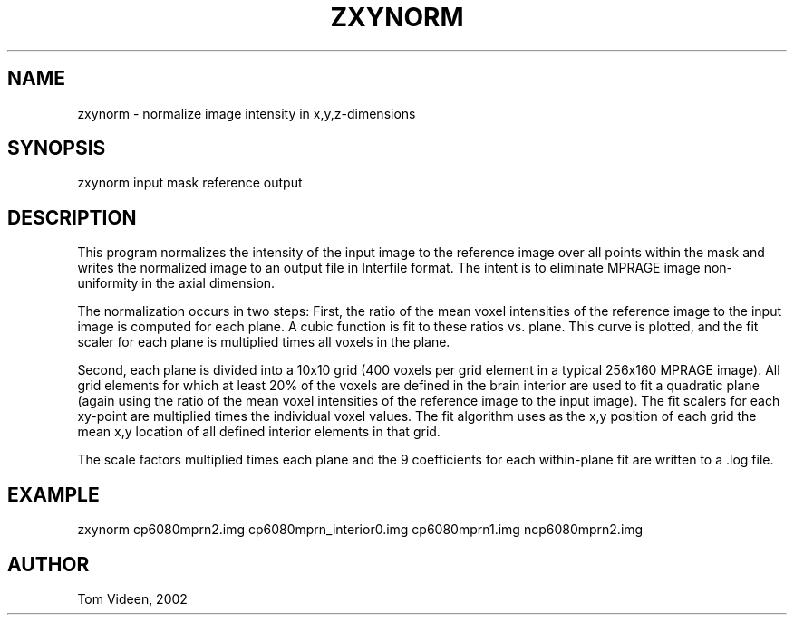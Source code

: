 .TH ZXYNORM 1 "30-Sep-2002" "Neuroimaging Lab"
.SH NAME
zxynorm - normalize image intensity in x,y,z-dimensions

.SH SYNOPSIS
zxynorm input mask reference output

.SH DESCRIPTION
This program normalizes the intensity of the input image to the reference 
image over all points within the mask and writes the normalized image
to an output file in Interfile format. The intent is to
eliminate MPRAGE image non-uniformity in the axial dimension.

The normalization occurs in two steps: First, the ratio of the mean
voxel intensities of the reference image to the input image is 
computed for each plane. A cubic function is fit to these ratios vs.
plane. This curve is plotted, and the fit scaler for each plane is multiplied
times all voxels in the plane.

Second, each plane is divided into a 10x10 grid (400 voxels per grid
element in a typical 256x160 MPRAGE image). All grid elements for which
at least 20% of the voxels are defined in the brain interior are used
to fit a quadratic plane (again using the ratio of the mean voxel
intensities of the reference image to the input image). The fit scalers
for each xy-point are multiplied times the individual voxel values.
The fit algorithm uses as the x,y position of each grid the mean x,y
location of all defined interior elements in that grid.

The scale factors multiplied times each plane and the 9 coefficients
for each within-plane fit are written to a .log file.

.SH EXAMPLE
zxynorm cp6080mprn2.img cp6080mprn_interior0.img cp6080mprn1.img ncp6080mprn2.img

.SH AUTHOR
Tom Videen, 2002

